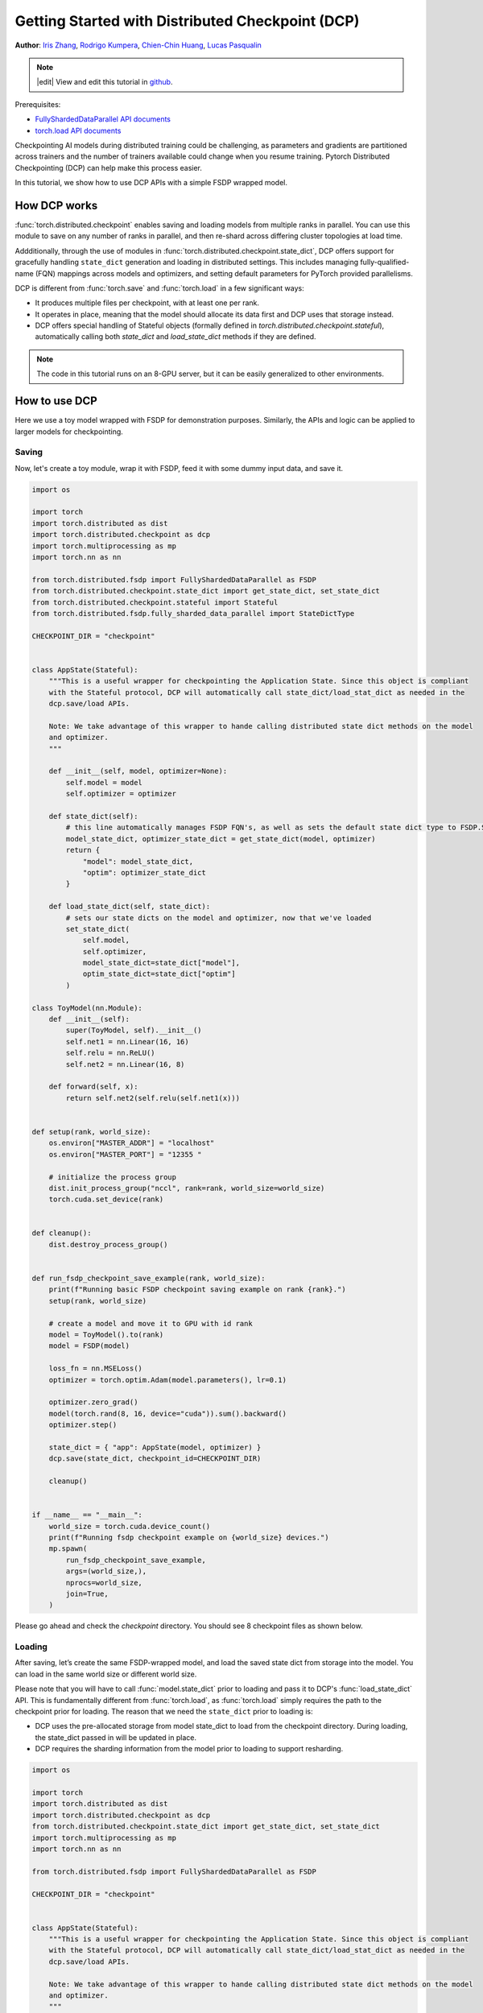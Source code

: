 Getting Started with Distributed Checkpoint (DCP)
=====================================================

**Author**: `Iris Zhang <https://github.com/wz337>`__, `Rodrigo Kumpera <https://github.com/kumpera>`__, `Chien-Chin Huang <https://github.com/fegin>`__, `Lucas Pasqualin <https://github.com/lucasllc>`__

.. note::
   |edit| View and edit this tutorial in `github <https://github.com/pytorch/tutorials/blob/main/recipes_source/distributed_checkpoint_recipe.rst>`__.


Prerequisites:

-  `FullyShardedDataParallel API documents <https://pytorch.org/docs/master/fsdp.html>`__
-  `torch.load API documents <https://pytorch.org/docs/stable/generated/torch.load.html>`__


Checkpointing AI models during distributed training could be challenging, as parameters and gradients are partitioned across trainers and the number of trainers available could change when you resume training.
Pytorch Distributed Checkpointing (DCP) can help make this process easier.

In this tutorial, we show how to use DCP APIs with a simple FSDP wrapped model.


How DCP works
--------------

:func:`torch.distributed.checkpoint` enables saving and loading models from multiple ranks in parallel. You can use this module to save on any number of ranks in parallel,
and then re-shard across differing cluster topologies at load time.

Addditionally, through the use of modules in :func:`torch.distributed.checkpoint.state_dict`,
DCP offers support for gracefully handling ``state_dict`` generation and loading in distributed settings.
This includes managing fully-qualified-name (FQN) mappings across models and optimizers, and setting default parameters for PyTorch provided parallelisms.

DCP is different from :func:`torch.save` and :func:`torch.load` in a few significant ways:

* It produces multiple files per checkpoint, with at least one per rank.
* It operates in place, meaning that the model should allocate its data first and DCP uses that storage instead.
* DCP offers special handling of Stateful objects (formally defined in `torch.distributed.checkpoint.stateful`), automatically calling both `state_dict` and `load_state_dict` methods if they are defined.

.. note::
  The code in this tutorial runs on an 8-GPU server, but it can be easily
  generalized to other environments.

How to use DCP
--------------

Here we use a toy model wrapped with FSDP for demonstration purposes. Similarly, the APIs and logic can be applied to larger models for checkpointing.

Saving
~~~~~~

Now, let's create a toy module, wrap it with FSDP, feed it with some dummy input data, and save it.

.. code-block:: python

    import os

    import torch
    import torch.distributed as dist
    import torch.distributed.checkpoint as dcp
    import torch.multiprocessing as mp
    import torch.nn as nn

    from torch.distributed.fsdp import FullyShardedDataParallel as FSDP
    from torch.distributed.checkpoint.state_dict import get_state_dict, set_state_dict
    from torch.distributed.checkpoint.stateful import Stateful
    from torch.distributed.fsdp.fully_sharded_data_parallel import StateDictType

    CHECKPOINT_DIR = "checkpoint"


    class AppState(Stateful):
        """This is a useful wrapper for checkpointing the Application State. Since this object is compliant
        with the Stateful protocol, DCP will automatically call state_dict/load_stat_dict as needed in the
        dcp.save/load APIs.

        Note: We take advantage of this wrapper to hande calling distributed state dict methods on the model
        and optimizer.
        """

        def __init__(self, model, optimizer=None):
            self.model = model
            self.optimizer = optimizer

        def state_dict(self):
            # this line automatically manages FSDP FQN's, as well as sets the default state dict type to FSDP.SHARDED_STATE_DICT
            model_state_dict, optimizer_state_dict = get_state_dict(model, optimizer)
            return {
                "model": model_state_dict,
                "optim": optimizer_state_dict
            }

        def load_state_dict(self, state_dict):
            # sets our state dicts on the model and optimizer, now that we've loaded
            set_state_dict(
                self.model,
                self.optimizer,
                model_state_dict=state_dict["model"],
                optim_state_dict=state_dict["optim"]
            )

    class ToyModel(nn.Module):
        def __init__(self):
            super(ToyModel, self).__init__()
            self.net1 = nn.Linear(16, 16)
            self.relu = nn.ReLU()
            self.net2 = nn.Linear(16, 8)

        def forward(self, x):
            return self.net2(self.relu(self.net1(x)))


    def setup(rank, world_size):
        os.environ["MASTER_ADDR"] = "localhost"
        os.environ["MASTER_PORT"] = "12355 "

        # initialize the process group
        dist.init_process_group("nccl", rank=rank, world_size=world_size)
        torch.cuda.set_device(rank)


    def cleanup():
        dist.destroy_process_group()


    def run_fsdp_checkpoint_save_example(rank, world_size):
        print(f"Running basic FSDP checkpoint saving example on rank {rank}.")
        setup(rank, world_size)

        # create a model and move it to GPU with id rank
        model = ToyModel().to(rank)
        model = FSDP(model)

        loss_fn = nn.MSELoss()
        optimizer = torch.optim.Adam(model.parameters(), lr=0.1)

        optimizer.zero_grad()
        model(torch.rand(8, 16, device="cuda")).sum().backward()
        optimizer.step()

        state_dict = { "app": AppState(model, optimizer) }
        dcp.save(state_dict, checkpoint_id=CHECKPOINT_DIR)

        cleanup()


    if __name__ == "__main__":
        world_size = torch.cuda.device_count()
        print(f"Running fsdp checkpoint example on {world_size} devices.")
        mp.spawn(
            run_fsdp_checkpoint_save_example,
            args=(world_size,),
            nprocs=world_size,
            join=True,
        )

Please go ahead and check the `checkpoint` directory. You should see 8 checkpoint files as shown below.

.. figure:: /_static/img/distributed/distributed_checkpoint_generated_files.png
   :width: 100%
   :align: center
   :alt: Distributed Checkpoint

Loading
~~~~~~~

After saving, let’s create the same FSDP-wrapped model, and load the saved state dict from storage into the model. You can load in the same world size or different world size.

Please note that you will have to call :func:`model.state_dict` prior to loading and pass it to DCP's :func:`load_state_dict` API.
This is fundamentally different from :func:`torch.load`, as :func:`torch.load` simply requires the path to the checkpoint prior for loading.
The reason that we need the ``state_dict`` prior to loading is:

* DCP uses the pre-allocated storage from model state_dict to load from the checkpoint directory. During loading, the state_dict passed in will be updated in place.
* DCP requires the sharding information from the model prior to loading to support resharding.

.. code-block:: python

    import os

    import torch
    import torch.distributed as dist
    import torch.distributed.checkpoint as dcp
    from torch.distributed.checkpoint.state_dict import get_state_dict, set_state_dict
    import torch.multiprocessing as mp
    import torch.nn as nn

    from torch.distributed.fsdp import FullyShardedDataParallel as FSDP

    CHECKPOINT_DIR = "checkpoint"


    class AppState(Stateful):
        """This is a useful wrapper for checkpointing the Application State. Since this object is compliant
        with the Stateful protocol, DCP will automatically call state_dict/load_stat_dict as needed in the
        dcp.save/load APIs.

        Note: We take advantage of this wrapper to hande calling distributed state dict methods on the model
        and optimizer.
        """

        def __init__(self, model, optimizer=None):
            self.model = model
            self.optimizer = optimizer

        def state_dict(self):
            # this line automatically manages FSDP FQN's, as well as sets the default state dict type to FSDP.SHARDED_STATE_DICT
            model_state_dict, optimizer_state_dict = get_state_dict(model, optimizer)
            return {
                "model": model_state_dict,
                "optim": optimizer_state_dict
            }

        def load_state_dict(self, state_dict):
            # sets our state dicts on the model and optimizer, now that we've loaded
            set_state_dict(
                self.model,
                self.optimizer,
                model_state_dict=state_dict["model"],
                optim_state_dict=state_dict["optim"]
            )

    class ToyModel(nn.Module):
        def __init__(self):
            super(ToyModel, self).__init__()
            self.net1 = nn.Linear(16, 16)
            self.relu = nn.ReLU()
            self.net2 = nn.Linear(16, 8)

        def forward(self, x):
            return self.net2(self.relu(self.net1(x)))


    def setup(rank, world_size):
        os.environ["MASTER_ADDR"] = "localhost"
        os.environ["MASTER_PORT"] = "12355 "

        # initialize the process group
        dist.init_process_group("nccl", rank=rank, world_size=world_size)
        torch.cuda.set_device(rank)


    def cleanup():
        dist.destroy_process_group()


    def run_fsdp_checkpoint_load_example(rank, world_size):
        print(f"Running basic FSDP checkpoint loading example on rank {rank}.")
        setup(rank, world_size)

        # create a model and move it to GPU with id rank
        model = ToyModel().to(rank)
        model = FSDP(model)

        loss_fn = nn.MSELoss()
        optimizer = torch.optim.Adam(model.parameters(), lr=0.1)

        state_dict = { "app": AppState(model, optimizer)}
        optimizer = torch.optim.Adam(model.parameters(), lr=0.1)
        # generates the state dict we will load into
        model_state_dict, optimizer_state_dict = get_state_dict(model, optimizer)
        state_dict = {
            "model": model_state_dict,
            "optimizer": optimizer_state_dict
        }
        dcp.load(
            state_dict=state_dict,
            checkpoint_id=CHECKPOINT_DIR,
        )

        cleanup()


    if __name__ == "__main__":
        world_size = torch.cuda.device_count()
        print(f"Running fsdp checkpoint example on {world_size} devices.")
        mp.spawn(
            run_fsdp_checkpoint_load_example,
            args=(world_size,),
            nprocs=world_size,
            join=True,
        )

If you would like to load the saved checkpoint into a non-FSDP wrapped model in a non-distributed setup, perhaps for inference, you can also do that with DCP.
By default, DCP saves and loads a distributed ``state_dict`` in Single Program Multiple Data(SPMD) style. However if no process group is initialized, DCP infers
the intent is to save or load in "non-distributed" style, meaning entirely in the current process.

.. note::
  Distributed checkpoint support for Multi-Program Multi-Data is still under development.

.. code-block:: python

    import os

    import torch
    import torch.distributed.checkpoint as DCP
    import torch.nn as nn


    CHECKPOINT_DIR = "checkpoint"


    class ToyModel(nn.Module):
        def __init__(self):
            super(ToyModel, self).__init__()
            self.net1 = nn.Linear(16, 16)
            self.relu = nn.ReLU()
            self.net2 = nn.Linear(16, 8)

        def forward(self, x):
            return self.net2(self.relu(self.net1(x)))


    def run_checkpoint_load_example():
        # create the non FSDP-wrapped toy model
        model = ToyModel()
        state_dict = {
            "model": model.state_dict(),
        }

        # since no progress group is initialized, DCP will disable any collectives.
        dcp.load(
            state_dict=state_dict,
            checkpoint_id=CHECKPOINT_DIR,
        )
        model.load_state_dict(state_dict["model"])

    if __name__ == "__main__":
        print(f"Running basic DCP checkpoint loading example.")
        run_checkpoint_load_example()


Formats
----------
One drawback not yet mentioned is that DCP saves checkpoints in a format which is inherently different then those generated using torch.save.
Since this can be an issue when users wish to share models with users used to the torch.save format, or in general just want to add format flexibility
to their applications. For this case, we provide the `format_utils` module in `torch.distributed.checkpoint.format_utils`.

A command line utility is provided for the users convenience, which follows the following format:
`python -m torch.distributed.checkpoint.format_utils -m <checkpoint location> <location to write formats to> <mode>` where mode is one of `torch_to_dcp` or `dcp_to_torch`.

Alternatively, methods are also provided for users who may wish to convert checkpoints directly.


.. code-block:: python

    import os

    import torch
    import torch.distributed.checkpoint as DCP
    from torch.distributed.checkpoint.format_utils import dcp_to_torch_save, torch_save_to_dcp

    CHECKPOINT_DIR = "checkpoint"
    TORCH_SAVE_CHECKPOINT_DIR = "torch_save_checkpoint.pth"

    # convert dcp model to torch.save (assumes checkpoint was generated as above)
    dcp_to_torch_save(CHECKPOINT_DIR, TORCH_SAVE_CHECKPOINT_DIR)

    # converts the torch.save model back to DCP
    dcp_to_torch_save(TORCH_SAVE_CHECKPOINT_DIR, f"{CHECKPOINT_DIR}_new")



Conclusion
----------
In conclusion, we have learned how to use DCP's :func:`save` and :func:`load` APIs, as well as how they are different form :func:`torch.save` and :func:`torch.load`.
Additionally, we've learned how to use :func:`get_state_dict` and :func:`set_state_dict` to automatically manage parallelism-specific FQN's and defaults during state dict
generation and loading.

For more information, please see the following:

-  `Saving and loading models tutorial <https://pytorch.org/tutorials/beginner/saving_loading_models.html>`__
-  `Getting started with FullyShardedDataParallel tutorial <https://pytorch.org/tutorials/intermediate/FSDP_tutorial.html>`__
